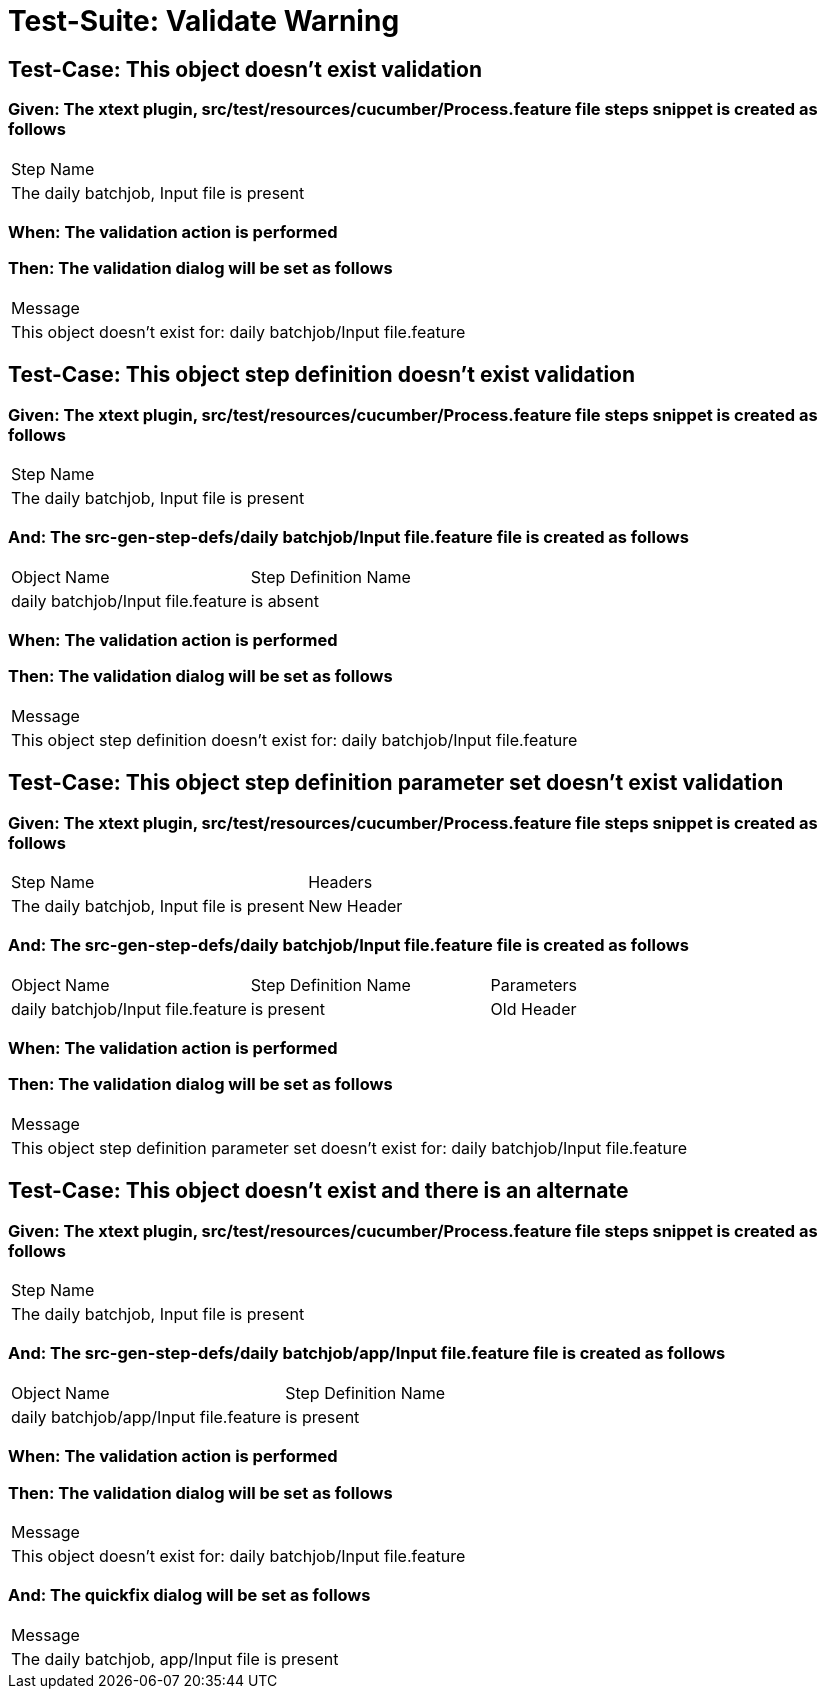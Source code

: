 = Test-Suite: Validate Warning

== Test-Case: This object doesn't exist validation

=== Given: The xtext plugin, src/test/resources/cucumber/Process.feature file steps snippet is created as follows

|===
| Step Name                                
| The daily batchjob, Input file is present
|===

=== When: The validation action is performed

=== Then: The validation dialog will be set as follows

|===
| Message                                                         
| This object doesn't exist for: daily batchjob/Input file.feature
|===

== Test-Case: This object step definition doesn't exist validation

=== Given: The xtext plugin, src/test/resources/cucumber/Process.feature file steps snippet is created as follows

|===
| Step Name                                
| The daily batchjob, Input file is present
|===

=== And: The src-gen-step-defs/daily batchjob/Input file.feature file is created as follows

|===
| Object Name                       | Step Definition Name
| daily batchjob/Input file.feature | is absent           
|===

=== When: The validation action is performed

=== Then: The validation dialog will be set as follows

|===
| Message                                                                         
| This object step definition doesn't exist for: daily batchjob/Input file.feature
|===

== Test-Case: This object step definition parameter set doesn't exist validation

=== Given: The xtext plugin, src/test/resources/cucumber/Process.feature file steps snippet is created as follows

|===
| Step Name                                 | Headers   
| The daily batchjob, Input file is present | New Header
|===

=== And: The src-gen-step-defs/daily batchjob/Input file.feature file is created as follows

|===
| Object Name                       | Step Definition Name | Parameters
| daily batchjob/Input file.feature | is present           | Old Header
|===

=== When: The validation action is performed

=== Then: The validation dialog will be set as follows

|===
| Message                                                                                       
| This object step definition parameter set doesn't exist for: daily batchjob/Input file.feature
|===

== Test-Case: This object doesn't exist and there is an alternate

=== Given: The xtext plugin, src/test/resources/cucumber/Process.feature file steps snippet is created as follows

|===
| Step Name                                
| The daily batchjob, Input file is present
|===

=== And: The src-gen-step-defs/daily batchjob/app/Input file.feature file is created as follows

|===
| Object Name                           | Step Definition Name
| daily batchjob/app/Input file.feature | is present          
|===

=== When: The validation action is performed

=== Then: The validation dialog will be set as follows

|===
| Message                                                         
| This object doesn't exist for: daily batchjob/Input file.feature
|===

=== And: The quickfix dialog will be set as follows

|===
| Message                                      
| The daily batchjob, app/Input file is present
|===

